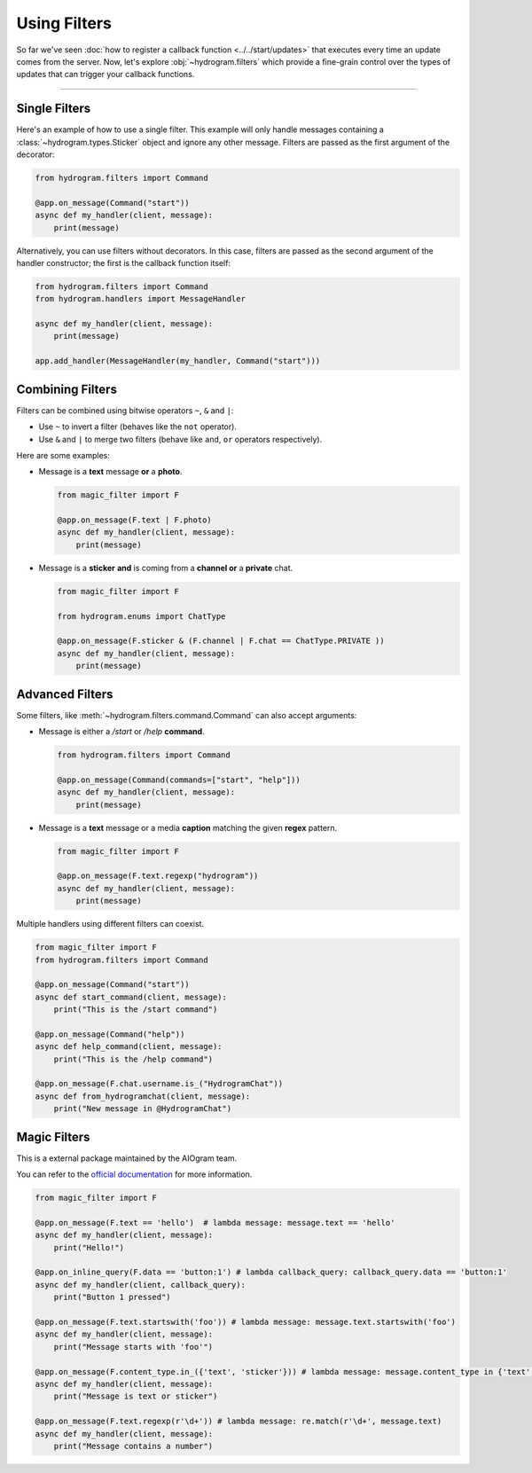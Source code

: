 Using Filters
=============

So far we've seen :doc:`how to register a callback function <../../start/updates>` that executes every time an update comes
from the server. Now, let's explore :obj:`~hydrogram.filters` which provide a fine-grain control over the types of
updates that can trigger your callback functions.

-----

Single Filters
--------------

Here's an example of how to use a single filter. This example will only handle messages containing a :class:`~hydrogram.types.Sticker` object and
ignore any other message. Filters are passed as the first argument of the decorator:

.. code-block:: python

    from hydrogram.filters import Command

    @app.on_message(Command("start"))
    async def my_handler(client, message):
        print(message)

Alternatively, you can use filters without decorators. In this case, filters are passed as the second argument of the handler constructor; the first is the
callback function itself:

.. code-block:: python

    from hydrogram.filters import Command
    from hydrogram.handlers import MessageHandler

    async def my_handler(client, message):
        print(message)

    app.add_handler(MessageHandler(my_handler, Command("start")))

Combining Filters
-----------------

Filters can be combined using bitwise operators ``~``, ``&`` and ``|``:

-   Use ``~`` to invert a filter (behaves like the ``not`` operator).
-   Use ``&`` and ``|`` to merge two filters (behave like ``and``, ``or`` operators respectively).

Here are some examples:

-   Message is a **text** message **or** a **photo**.

    .. code-block:: python

        from magic_filter import F

        @app.on_message(F.text | F.photo)
        async def my_handler(client, message):
            print(message)

-   Message is a **sticker** **and** is coming from a **channel or** a **private** chat.

    .. code-block:: python

        from magic_filter import F

        from hydrogram.enums import ChatType

        @app.on_message(F.sticker & (F.channel | F.chat == ChatType.PRIVATE ))
        async def my_handler(client, message):
            print(message)

Advanced Filters
----------------

Some filters, like :meth:`~hydrogram.filters.command.Command` can also accept arguments:

-   Message is either a */start* or */help* **command**.

    .. code-block:: python

        from hydrogram.filters import Command

        @app.on_message(Command(commands=["start", "help"]))
        async def my_handler(client, message):
            print(message)

-   Message is a **text** message or a media **caption** matching the given **regex** pattern.

    .. code-block:: python

        from magic_filter import F

        @app.on_message(F.text.regexp("hydrogram"))
        async def my_handler(client, message):
            print(message)

Multiple handlers using different filters can coexist.

.. code-block:: python

    from magic_filter import F
    from hydrogram.filters import Command

    @app.on_message(Command("start"))
    async def start_command(client, message):
        print("This is the /start command")

    @app.on_message(Command("help"))
    async def help_command(client, message):
        print("This is the /help command")

    @app.on_message(F.chat.username.is_("HydrogramChat"))
    async def from_hydrogramchat(client, message):
        print("New message in @HydrogramChat")

Magic Filters
-------------

This is a external package maintained by the AIOgram team.

You can refer to the `official documentation <https://docs.aiogram.dev/en/dev-3.x/dispatcher/filters/magic_filters.html>`_ for more information.

.. code-block:: python

    from magic_filter import F

    @app.on_message(F.text == 'hello')  # lambda message: message.text == 'hello'
    async def my_handler(client, message):
        print("Hello!")

    @app.on_inline_query(F.data == 'button:1') # lambda callback_query: callback_query.data == 'button:1'
    async def my_handler(client, callback_query):
        print("Button 1 pressed")

    @app.on_message(F.text.startswith('foo')) # lambda message: message.text.startswith('foo')
    async def my_handler(client, message):
        print("Message starts with 'foo'")

    @app.on_message(F.content_type.in_({'text', 'sticker'})) # lambda message: message.content_type in {'text', 'sticker'}
    async def my_handler(client, message):
        print("Message is text or sticker")

    @app.on_message(F.text.regexp(r'\d+')) # lambda message: re.match(r'\d+', message.text)
    async def my_handler(client, message):
        print("Message contains a number")
